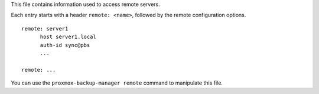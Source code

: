 This file contains information used to access remote servers.

Each entry starts with a header ``remote: <name>``, followed by the
remote configuration options.

::

  remote: server1
	host server1.local
	auth-id sync@pbs
	...

  remote: ...
	

You can use the ``proxmox-backup-manager remote`` command to manipulate
this file.
